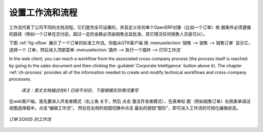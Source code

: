 .. i18n: .. index::
.. i18n:    single: workflow
.. i18n:    single: process
..

.. index::
   single: workflow
   single: process

.. i18n: Configuring Workflows and Processes
.. i18n: ===================================
..

设置工作流和流程
===================================

.. i18n: Workflows represent the company's different document flows. They are completely configurable and
.. i18n: define the path that any individual OpenERP object (such as an order) must follow, depending on the conditions
.. i18n: (for example, an order above a certain value must be approved by a sales director, otherwise by any
.. i18n: sales person, before the delivery can be triggered).
..

工作流代表了公司不同的文档流程。它们是完全可设置的，并且定义任何单个OpenERP对象（比如一个订单）依
据条件必须遵循的路径（例如一个订单在交付前，超过一定的金额必须由销售总监批准，其它情况任何销售人员就可以）。

.. i18n: The figure :ref:`fig-sflow` shows the standard workflow for an order. You can show it from the GTK client
.. i18n: starting with :menuselection:`Sales --> Sales --> Sales Orders`. Select an
.. i18n: order, then go to the top menu :menuselection:`Plugins --> Execute a plugin --> Print Workflow` to
.. i18n: show the workflow below.
..

下图  :ref:`fig-sflow` 展示了一个订单的标准工作流。你能从GTK客户端 用 :menuselection:`销售 --> 销售 --> 销售订单`  显示它，
选择一个 订单，然后进入顶部菜单    :menuselection:`插件 --> 执行一个插件 --> 打印工作流` 

.. i18n: In the web client, you can reach a workflow from the associated cross-company process
.. i18n: (the process itself is reached by going to the sales document and then clicking the 
.. i18n: :guilabel:`Corporate Intelligence` button above it). 
.. i18n: The chapter :ref:`ch-process` provides all of the information
.. i18n: needed to create and modify technical workflows and cross-company processes.
..

In the web client, you can reach a workflow from the associated cross-company process
(the process itself is reached by going to the sales document and then clicking the 
:guilabel:`Corporate Intelligence` button above it). 
The chapter :ref:`ch-process` provides all of the information
needed to create and modify technical workflows and cross-company processes.

  *译注：英文文档描述在6.1 已经不对应，下面根据实际情况重写*
在web客户端，首先要进入开发者模式（右上角 关于，然后 点击 激活开发者模式），在表单标
题（例如销售订单）右侧表单调试视图选择框中，点击“编辑工作流”。
然后在右侧的视图切换中点击 最右的按钮“图形”，即可进入工作流的可视化编辑状态。

.. i18n: .. _fig-sflow:
.. i18n: 
.. i18n: .. figure::  images/sales_workflow.png
.. i18n:    :scale: 65
.. i18n:    :align: center
.. i18n: 
.. i18n:    *Workflow for order SO005*
..

.. _fig-sflow:

.. figure::  images/sales_workflow.png
   :scale: 65
   :align: center

   *订单 SO005 的工作流*

.. i18n: .. Copyright © Open Object Press. All rights reserved.
..

.. Copyright © Open Object Press. All rights reserved.

.. i18n: .. You may take electronic copy of this publication and distribute it if you don't
.. i18n: .. change the content. You can also print a copy to be read by yourself only.
..

.. You may take electronic copy of this publication and distribute it if you don't
.. change the content. You can also print a copy to be read by yourself only.

.. i18n: .. We have contracts with different publishers in different countries to sell and
.. i18n: .. distribute paper or electronic based versions of this book (translated or not)
.. i18n: .. in bookstores. This helps to distribute and promote the OpenERP product. It
.. i18n: .. also helps us to create incentives to pay contributors and authors using author
.. i18n: .. rights of these sales.
..

.. We have contracts with different publishers in different countries to sell and
.. distribute paper or electronic based versions of this book (translated or not)
.. in bookstores. This helps to distribute and promote the OpenERP product. It
.. also helps us to create incentives to pay contributors and authors using author
.. rights of these sales.

.. i18n: .. Due to this, grants to translate, modify or sell this book are strictly
.. i18n: .. forbidden, unless Tiny SPRL (representing Open Object Press) gives you a
.. i18n: .. written authorisation for this.
..

.. Due to this, grants to translate, modify or sell this book are strictly
.. forbidden, unless Tiny SPRL (representing Open Object Press) gives you a
.. written authorisation for this.

.. i18n: .. Many of the designations used by manufacturers and suppliers to distinguish their
.. i18n: .. products are claimed as trademarks. Where those designations appear in this book,
.. i18n: .. and Open Object Press was aware of a trademark claim, the designations have been
.. i18n: .. printed in initial capitals.
..

.. Many of the designations used by manufacturers and suppliers to distinguish their
.. products are claimed as trademarks. Where those designations appear in this book,
.. and Open Object Press was aware of a trademark claim, the designations have been
.. printed in initial capitals.

.. i18n: .. While every precaution has been taken in the preparation of this book, the publisher
.. i18n: .. and the authors assume no responsibility for errors or omissions, or for damages
.. i18n: .. resulting from the use of the information contained herein.
..

.. While every precaution has been taken in the preparation of this book, the publisher
.. and the authors assume no responsibility for errors or omissions, or for damages
.. resulting from the use of the information contained herein.

.. i18n: .. Published by Open Object Press, Grand Rosière, Belgium
..

.. Published by Open Object Press, Grand Rosière, Belgium
